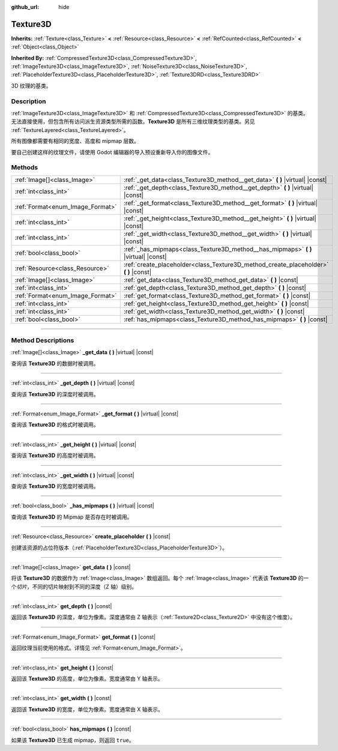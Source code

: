 :github_url: hide

.. DO NOT EDIT THIS FILE!!!
.. Generated automatically from Godot engine sources.
.. Generator: https://github.com/godotengine/godot/tree/master/doc/tools/make_rst.py.
.. XML source: https://github.com/godotengine/godot/tree/master/doc/classes/Texture3D.xml.

.. _class_Texture3D:

Texture3D
=========

**Inherits:** :ref:`Texture<class_Texture>` **<** :ref:`Resource<class_Resource>` **<** :ref:`RefCounted<class_RefCounted>` **<** :ref:`Object<class_Object>`

**Inherited By:** :ref:`CompressedTexture3D<class_CompressedTexture3D>`, :ref:`ImageTexture3D<class_ImageTexture3D>`, :ref:`NoiseTexture3D<class_NoiseTexture3D>`, :ref:`PlaceholderTexture3D<class_PlaceholderTexture3D>`, :ref:`Texture3DRD<class_Texture3DRD>`

3D 纹理的基类。

.. rst-class:: classref-introduction-group

Description
-----------

:ref:`ImageTexture3D<class_ImageTexture3D>` 和 :ref:`CompressedTexture3D<class_CompressedTexture3D>` 的基类。无法直接使用，但包含所有访问派生资源类型所需的函数。\ **Texture3D** 是所有三维纹理类型的基类。另见 :ref:`TextureLayered<class_TextureLayered>`\ 。

所有图像都需要有相同的宽度、高度和 mipmap 层数。

要自己创建这样的纹理文件，请使用 Godot 编辑器的导入预设重新导入你的图像文件。

.. rst-class:: classref-reftable-group

Methods
-------

.. table::
   :widths: auto

   +----------------------------------+------------------------------------------------------------------------------------------+
   | :ref:`Image[]<class_Image>`      | :ref:`_get_data<class_Texture3D_method__get_data>` **(** **)** |virtual| |const|         |
   +----------------------------------+------------------------------------------------------------------------------------------+
   | :ref:`int<class_int>`            | :ref:`_get_depth<class_Texture3D_method__get_depth>` **(** **)** |virtual| |const|       |
   +----------------------------------+------------------------------------------------------------------------------------------+
   | :ref:`Format<enum_Image_Format>` | :ref:`_get_format<class_Texture3D_method__get_format>` **(** **)** |virtual| |const|     |
   +----------------------------------+------------------------------------------------------------------------------------------+
   | :ref:`int<class_int>`            | :ref:`_get_height<class_Texture3D_method__get_height>` **(** **)** |virtual| |const|     |
   +----------------------------------+------------------------------------------------------------------------------------------+
   | :ref:`int<class_int>`            | :ref:`_get_width<class_Texture3D_method__get_width>` **(** **)** |virtual| |const|       |
   +----------------------------------+------------------------------------------------------------------------------------------+
   | :ref:`bool<class_bool>`          | :ref:`_has_mipmaps<class_Texture3D_method__has_mipmaps>` **(** **)** |virtual| |const|   |
   +----------------------------------+------------------------------------------------------------------------------------------+
   | :ref:`Resource<class_Resource>`  | :ref:`create_placeholder<class_Texture3D_method_create_placeholder>` **(** **)** |const| |
   +----------------------------------+------------------------------------------------------------------------------------------+
   | :ref:`Image[]<class_Image>`      | :ref:`get_data<class_Texture3D_method_get_data>` **(** **)** |const|                     |
   +----------------------------------+------------------------------------------------------------------------------------------+
   | :ref:`int<class_int>`            | :ref:`get_depth<class_Texture3D_method_get_depth>` **(** **)** |const|                   |
   +----------------------------------+------------------------------------------------------------------------------------------+
   | :ref:`Format<enum_Image_Format>` | :ref:`get_format<class_Texture3D_method_get_format>` **(** **)** |const|                 |
   +----------------------------------+------------------------------------------------------------------------------------------+
   | :ref:`int<class_int>`            | :ref:`get_height<class_Texture3D_method_get_height>` **(** **)** |const|                 |
   +----------------------------------+------------------------------------------------------------------------------------------+
   | :ref:`int<class_int>`            | :ref:`get_width<class_Texture3D_method_get_width>` **(** **)** |const|                   |
   +----------------------------------+------------------------------------------------------------------------------------------+
   | :ref:`bool<class_bool>`          | :ref:`has_mipmaps<class_Texture3D_method_has_mipmaps>` **(** **)** |const|               |
   +----------------------------------+------------------------------------------------------------------------------------------+

.. rst-class:: classref-section-separator

----

.. rst-class:: classref-descriptions-group

Method Descriptions
-------------------

.. _class_Texture3D_method__get_data:

.. rst-class:: classref-method

:ref:`Image[]<class_Image>` **_get_data** **(** **)** |virtual| |const|

查询该 **Texture3D** 的数据时被调用。

.. rst-class:: classref-item-separator

----

.. _class_Texture3D_method__get_depth:

.. rst-class:: classref-method

:ref:`int<class_int>` **_get_depth** **(** **)** |virtual| |const|

查询该 **Texture3D** 的深度时被调用。

.. rst-class:: classref-item-separator

----

.. _class_Texture3D_method__get_format:

.. rst-class:: classref-method

:ref:`Format<enum_Image_Format>` **_get_format** **(** **)** |virtual| |const|

查询该 **Texture3D** 的格式时被调用。

.. rst-class:: classref-item-separator

----

.. _class_Texture3D_method__get_height:

.. rst-class:: classref-method

:ref:`int<class_int>` **_get_height** **(** **)** |virtual| |const|

查询该 **Texture3D** 的高度时被调用。

.. rst-class:: classref-item-separator

----

.. _class_Texture3D_method__get_width:

.. rst-class:: classref-method

:ref:`int<class_int>` **_get_width** **(** **)** |virtual| |const|

查询该 **Texture3D** 的宽度时被调用。

.. rst-class:: classref-item-separator

----

.. _class_Texture3D_method__has_mipmaps:

.. rst-class:: classref-method

:ref:`bool<class_bool>` **_has_mipmaps** **(** **)** |virtual| |const|

查询该 **Texture3D** 的 Mipmap 是否存在时被调用。

.. rst-class:: classref-item-separator

----

.. _class_Texture3D_method_create_placeholder:

.. rst-class:: classref-method

:ref:`Resource<class_Resource>` **create_placeholder** **(** **)** |const|

创建该资源的占位符版本（\ :ref:`PlaceholderTexture3D<class_PlaceholderTexture3D>`\ ）。

.. rst-class:: classref-item-separator

----

.. _class_Texture3D_method_get_data:

.. rst-class:: classref-method

:ref:`Image[]<class_Image>` **get_data** **(** **)** |const|

将该 **Texture3D** 的数据作为 :ref:`Image<class_Image>` 数组返回。每个 :ref:`Image<class_Image>` 代表该 **Texture3D** 的一个\ *切片*\ ，不同的切片映射到不同的深度（Z 轴）级别。

.. rst-class:: classref-item-separator

----

.. _class_Texture3D_method_get_depth:

.. rst-class:: classref-method

:ref:`int<class_int>` **get_depth** **(** **)** |const|

返回该 **Texture3D** 的深度，单位为像素。深度通常由 Z 轴表示（\ :ref:`Texture2D<class_Texture2D>` 中没有这个维度）。

.. rst-class:: classref-item-separator

----

.. _class_Texture3D_method_get_format:

.. rst-class:: classref-method

:ref:`Format<enum_Image_Format>` **get_format** **(** **)** |const|

返回纹理当前使用的格式。详情见 :ref:`Format<enum_Image_Format>`\ 。

.. rst-class:: classref-item-separator

----

.. _class_Texture3D_method_get_height:

.. rst-class:: classref-method

:ref:`int<class_int>` **get_height** **(** **)** |const|

返回该 **Texture3D** 的高度，单位为像素。宽度通常由 Y 轴表示。

.. rst-class:: classref-item-separator

----

.. _class_Texture3D_method_get_width:

.. rst-class:: classref-method

:ref:`int<class_int>` **get_width** **(** **)** |const|

返回该 **Texture3D** 的宽度，单位为像素。宽度通常由 X 轴表示。

.. rst-class:: classref-item-separator

----

.. _class_Texture3D_method_has_mipmaps:

.. rst-class:: classref-method

:ref:`bool<class_bool>` **has_mipmaps** **(** **)** |const|

如果该 **Texture3D** 已生成 mipmap，则返回 ``true``\ 。

.. |virtual| replace:: :abbr:`virtual (This method should typically be overridden by the user to have any effect.)`
.. |const| replace:: :abbr:`const (This method has no side effects. It doesn't modify any of the instance's member variables.)`
.. |vararg| replace:: :abbr:`vararg (This method accepts any number of arguments after the ones described here.)`
.. |constructor| replace:: :abbr:`constructor (This method is used to construct a type.)`
.. |static| replace:: :abbr:`static (This method doesn't need an instance to be called, so it can be called directly using the class name.)`
.. |operator| replace:: :abbr:`operator (This method describes a valid operator to use with this type as left-hand operand.)`
.. |bitfield| replace:: :abbr:`BitField (This value is an integer composed as a bitmask of the following flags.)`
